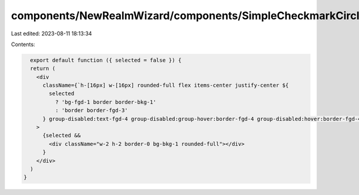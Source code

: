 components/NewRealmWizard/components/SimpleCheckmarkCircle.tsx
==============================================================

Last edited: 2023-08-11 18:13:34

Contents:

.. code-block:: tsx

    export default function ({ selected = false }) {
    return (
      <div
        className={`h-[16px] w-[16px] rounded-full flex items-center justify-center ${
          selected
            ? 'bg-fgd-1 border border-bkg-1'
            : 'border border-fgd-3'
        } group-disabled:text-fgd-4 group-disabled:group-hover:border-fgd-4 group-disabled:hover:border-fgd-4`}
      >
        {selected &&
          <div className="w-2 h-2 border-0 bg-bkg-1 rounded-full"></div>
        }
      </div>
    )
  }
  

